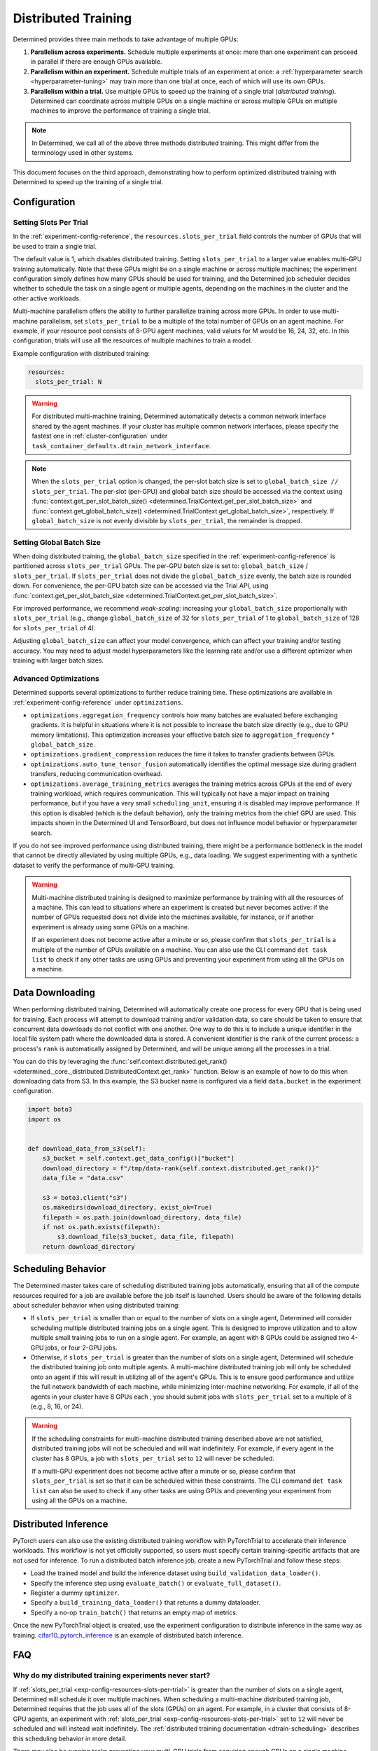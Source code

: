 .. _cifar10_pytorch_inference: https://github.com/determined-ai/determined/blob/master/examples/computer_vision/cifar10_pytorch_inference/

.. _multi-gpu-training:

######################
 Distributed Training
######################

Determined provides three main methods to take advantage of multiple GPUs:

#. **Parallelism across experiments.** Schedule multiple experiments at once: more than one
   experiment can proceed in parallel if there are enough GPUs available.

#. **Parallelism within an experiment.** Schedule multiple trials of an experiment at once: a
   :ref:`hyperparameter search <hyperparameter-tuning>` may train more than one trial at once, each
   of which will use its own GPUs.

#. **Parallelism within a trial.** Use multiple GPUs to speed up the training of a single trial
   (*distributed training*). Determined can coordinate across multiple GPUs on a single machine or
   across multiple GPUs on multiple machines to improve the performance of training a single trial.

.. note::

   In Determined, we call all of the above three methods distributed training. This might differ
   from the terminology used in other systems.

This document focuses on the third approach, demonstrating how to perform optimized distributed
training with Determined to speed up the training of a single trial.

***************
 Configuration
***************

Setting Slots Per Trial
=======================

In the :ref:`experiment-config-reference`, the ``resources.slots_per_trial`` field controls the number
of GPUs that will be used to train a single trial.

The default value is 1, which disables distributed training. Setting ``slots_per_trial`` to a larger
value enables multi-GPU training automatically. Note that these GPUs might be on a single machine or
across multiple machines; the experiment configuration simply defines how many GPUs should be used
for training, and the Determined job scheduler decides whether to schedule the task on a single
agent or multiple agents, depending on the machines in the cluster and the other active workloads.

Multi-machine parallelism offers the ability to further parallelize training across more GPUs. In
order to use multi-machine parallelism, set ``slots_per_trial`` to be a multiple of the total number
of GPUs on an agent machine. For example, if your resource pool consists of 8-GPU agent machines,
valid values for M would be 16, 24, 32, etc. In this configuration, trials will use all the
resources of multiple machines to train a model.

Example configuration with distributed training:

.. code:: yaml

   resources:
     slots_per_trial: N

.. warning::

   For distributed multi-machine training, Determined automatically detects a common network
   interface shared by the agent machines. If your cluster has multiple common network interfaces,
   please specify the fastest one in :ref:`cluster-configuration` under
   ``task_container_defaults.dtrain_network_interface``.

.. note::

   When the ``slots_per_trial`` option is changed, the per-slot batch size is set to
   ``global_batch_size // slots_per_trial``. The per-slot (per-GPU) and global batch size should be
   accessed via the context using :func:`context.get_per_slot_batch_size()
   <determined.TrialContext.get_per_slot_batch_size>` and :func:`context.get_global_batch_size()
   <determined.TrialContext.get_global_batch_size>`, respectively. If ``global_batch_size`` is not
   evenly divisible by ``slots_per_trial``, the remainder is dropped.

Setting Global Batch Size
=========================

When doing distributed training, the ``global_batch_size`` specified in the
:ref:`experiment-config-reference` is partitioned across ``slots_per_trial`` GPUs. The per-GPU batch
size is set to: ``global_batch_size`` / ``slots_per_trial``. If ``slots_per_trial`` does not divide
the ``global_batch_size`` evenly, the batch size is rounded down. For convenience, the per-GPU batch
size can be accessed via the Trial API, using :func:`context.get_per_slot_batch_size
<determined.TrialContext.get_per_slot_batch_size>`.

For improved performance, we recommend *weak-scaling*: increasing your ``global_batch_size``
proportionally with ``slots_per_trial`` (e.g., change ``global_batch_size`` of 32 for
``slots_per_trial`` of 1 to ``global_batch_size`` of 128 for ``slots_per_trial`` of 4).

Adjusting ``global_batch_size`` can affect your model convergence, which can affect your training
and/or testing accuracy. You may need to adjust model hyperparameters like the learning rate and/or
use a different optimizer when training with larger batch sizes.

Advanced Optimizations
======================

Determined supports several optimizations to further reduce training time. These optimizations are
available in :ref:`experiment-config-reference` under ``optimizations``.

-  ``optimizations.aggregation_frequency`` controls how many batches are evaluated before exchanging
   gradients. It is helpful in situations where it is not possible to increase the batch size
   directly (e.g., due to GPU memory limitations). This optimization increases your effective batch
   size to ``aggregation_frequency`` * ``global_batch_size``.

-  ``optimizations.gradient_compression`` reduces the time it takes to transfer gradients between
   GPUs.

-  ``optimizations.auto_tune_tensor_fusion`` automatically identifies the optimal message size
   during gradient transfers, reducing communication overhead.

-  ``optimizations.average_training_metrics`` averages the training metrics across GPUs at the end
   of every training workload, which requires communication. This will typically not have a major
   impact on training performance, but if you have a very small ``scheduling_unit``, ensuring it is
   disabled may improve performance. If this option is disabled (which is the default behavior),
   only the training metrics from the chief GPU are used. This impacts shown in the Determined UI
   and TensorBoard, but does not influence model behavior or hyperparameter search.

If you do not see improved performance using distributed training, there might be a performance
bottleneck in the model that cannot be directly alleviated by using multiple GPUs, e.g., data
loading. We suggest experimenting with a synthetic dataset to verify the performance of multi-GPU
training.

.. warning::

   Multi-machine distributed training is designed to maximize performance by training with all the
   resources of a machine. This can lead to situations where an experiment is created but never
   becomes active: if the number of GPUs requested does not divide into the machines available, for
   instance, or if another experiment is already using some GPUs on a machine.

   If an experiment does not become active after a minute or so, please confirm that
   ``slots_per_trial`` is a multiple of the number of GPUs available on a machine. You can also use
   the CLI command ``det task list`` to check if any other tasks are using GPUs and preventing your
   experiment from using all the GPUs on a machine.

******************
 Data Downloading
******************

When performing distributed training, Determined will automatically create one process for every GPU
that is being used for training. Each process will attempt to download training and/or validation
data, so care should be taken to ensure that concurrent data downloads do not conflict with one
another. One way to do this is to include a unique identifier in the local file system path where
the downloaded data is stored. A convenient identifier is the ``rank`` of the current process: a
process's ``rank`` is automatically assigned by Determined, and will be unique among all the
processes in a trial.

You can do this by leveraging the :func:`self.context.distributed.get_rank()
<determined._core._distributed.DistributedContext.get_rank>` function. Below is an example of how to
do this when downloading data from S3. In this example, the S3 bucket name is configured via a field
``data.bucket`` in the experiment configuration.

.. code:: python

   import boto3
   import os


   def download_data_from_s3(self):
       s3_bucket = self.context.get_data_config()["bucket"]
       download_directory = f"/tmp/data-rank{self.context.distributed.get_rank()}"
       data_file = "data.csv"

       s3 = boto3.client("s3")
       os.makedirs(download_directory, exist_ok=True)
       filepath = os.path.join(download_directory, data_file)
       if not os.path.exists(filepath):
           s3.download_file(s3_bucket, data_file, filepath)
       return download_directory

.. _dtrain-scheduling:

*********************
 Scheduling Behavior
*********************

The Determined master takes care of scheduling distributed training jobs automatically, ensuring
that all of the compute resources required for a job are available before the job itself is
launched. Users should be aware of the following details about scheduler behavior when using
distributed training:

-  If ``slots_per_trial`` is smaller than or equal to the number of slots on a single agent,
   Determined will consider scheduling multiple distributed training jobs on a single agent. This is
   designed to improve utilization and to allow multiple small training jobs to run on a single
   agent. For example, an agent with 8 GPUs could be assigned two 4-GPU jobs, or four 2-GPU jobs.

-  Otherwise, if ``slots_per_trial`` is greater than the number of slots on a single agent,
   Determined will schedule the distributed training job onto multiple agents. A multi-machine
   distributed training job will only be scheduled onto an agent if this will result in utilizing
   all of the agent's GPUs. This is to ensure good performance and utilize the full network
   bandwidth of each machine, while minimizing inter-machine networking. For example, if all of the
   agents in your cluster have 8 GPUs each , you should submit jobs with ``slots_per_trial`` set to
   a multiple of 8 (e.g., 8, 16, or 24).

.. warning::

   If the scheduling constraints for multi-machine distributed training described above are not
   satisfied, distributed training jobs will not be scheduled and will wait indefinitely. For
   example, if every agent in the cluster has 8 GPUs, a job with ``slots_per_trial`` set to ``12``
   will never be scheduled.

   If a multi-GPU experiment does not become active after a minute or so, please confirm that
   ``slots_per_trial`` is set so that it can be scheduled within these constraints. The CLI command
   ``det task list`` can also be used to check if any other tasks are using GPUs and preventing your
   experiment from using all the GPUs on a machine.

***********************
 Distributed Inference
***********************

PyTorch users can also use the existing distributed training workflow with PyTorchTrial to
accelerate their inference workloads. This workflow is not yet officially supported, so users must
specify certain training-specific artifacts that are not used for inference. To run a distributed
batch inference job, create a new PyTorchTrial and follow these steps:

-  Load the trained model and build the inference dataset using ``build_validation_data_loader()``.
-  Specify the inference step using ``evaluate_batch()`` or ``evaluate_full_dataset()``.
-  Register a dummy ``optimizer``.
-  Specify a ``build_training_data_loader()`` that returns a dummy dataloader.
-  Specify a no-op ``train_batch()`` that returns an empty map of metrics.

Once the new PyTorchTrial object is created, use the experiment configuration to distribute
inference in the same way as training. cifar10_pytorch_inference_ is an example of distributed batch
inference.

*****
 FAQ
*****

Why do my distributed training experiments never start?
=======================================================

If :ref:`slots_per_trial <exp-config-resources-slots-per-trial>` is greater than the number of slots
on a single agent, Determined will schedule it over multiple machines. When scheduling a
multi-machine distributed training job, Determined requires that the job uses all of the slots
(GPUs) on an agent. For example, in a cluster that consists of 8-GPU agents, an experiment with
:ref:`slots_per_trial <exp-config-resources-slots-per-trial>` set to ``12`` will never be scheduled
and will instead wait indefinitely. The :ref:`distributed training documentation
<dtrain-scheduling>` describes this scheduling behavior in more detail.

There may also be running tasks preventing your multi-GPU trials from acquiring enough GPUs on a
single machine. Consider adjusting ``slots_per_trial`` or terminating existing tasks to free up
slots in your cluster.

Why do my multi-machine training experiments appear to be stuck?
================================================================

Multi-machine training requires that all machines are able to connect to each other directly. There
may be firewall rules or network configuration that prevent machines in your cluster from
communicating. Please check if agent machines can access each other outside of Determined (e.g.,
using the ``ping`` or ``netcat`` tools).

More rarely, if agents have multiple network interfaces and some of them are not routable,
Determined may pick one of those interfaces rather than one that allows one agent to contact
another. In this case, it is possible to set the network interface used for distributed training
explicitly in the :ref:`cluster-configuration`.
